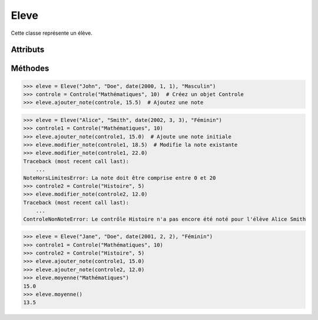 Eleve
=====

Cette classe représente un élève.

Attributs
---------

.. py:attribute:: nom

   Le nom de l'élève.

   :type: str

.. py:attribute:: promotion

   La promotion à laquelle appartient l'élève.

   :type: Optional['Promotion']

.. py:attribute:: prenom

   Le prénom de l'élève.

   :type: str

.. py:attribute:: date_naissance

   La date de naissance de l'élève.

   :type: date

.. py:attribute:: genre

   Le genre de l'élève.

   :type: str

.. py:attribute:: notes

   Un dictionnaire contenant les notes de l'élève pour chaque contrôle.

   :type: dict['Controle', float]

Méthodes
--------

.. py:method:: __init__(nom: str, prenom: int, date_naissance: date, genre: str)

   Initialise un objet Élève.

   :param nom: Le nom de l'élève.
   :type nom: str
   :param prenom: Le prénom de l'élève.
   :type prenom: str
   :param date_naissance: La date de naissance de l'élève.
   :type date_naissance: date
   :param genre: Le genre de l'élève.
   :type genre: str

.. py:method:: __str__()

   Renvoie une représentation en chaîne de caractères de l'élève.

   :return: Le nom complet de l'élève.
   :rtype: str

.. py:method:: ajouter_note(controle, note)

   Ajoute une note pour un contrôle donné.

   :param controle: Le contrôle pour lequel ajouter la note.
   :type controle: Controle
   :param note: La note à ajouter.
   :type note: float
   :raises ControleInexistantError: Si le contrôle n'existe pas dans la promotion.
   :raises ControleDejaNoteError: Si le contrôle a déjà été noté pour l'élève.
   :raises NoteHorsLimitesError: Si la note n'est pas comprise entre 0 et 20.

   Exemple d'utilisation :

.. code-block:: python

   >>> eleve = Eleve("John", "Doe", date(2000, 1, 1), "Masculin")
   >>> controle = Controle("Mathématiques", 10)  # Créez un objet Controle
   >>> eleve.ajouter_note(controle, 15.5)  # Ajoutez une note

.. py:method:: modifier_note(controle, note)

   Modifie une note existante pour un contrôle donné.

   :param controle: Le contrôle pour lequel modifier la note.
   :type controle: Controle
   :param note: La nouvelle note.
   :type note: float
   :raises NoteHorsLimitesError: Si la note n'est pas comprise entre 0 et 20.
   :raises ControleInexistantError: Si le contrôle n'existe pas dans la promotion.
   :raises ControleNonNoteError: Si le contrôle n'a pas encore été noté pour l'élève.

   Exemple d'utilisation :

.. code-block:: python

   >>> eleve = Eleve("Alice", "Smith", date(2002, 3, 3), "Féminin")
   >>> controle1 = Controle("Mathématiques", 10)
   >>> eleve.ajouter_note(controle1, 15.0)  # Ajoute une note initiale
   >>> eleve.modifier_note(controle1, 18.5)  # Modifie la note existante
   >>> eleve.modifier_note(controle1, 22.0)
   Traceback (most recent call last):
       ...
   NoteHorsLimitesError: La note doit être comprise entre 0 et 20
   >>> controle2 = Controle("Histoire", 5)
   >>> eleve.modifier_note(controle2, 12.0)
   Traceback (most recent call last):
       ...
   ControleNonNoteError: Le contrôle Histoire n'a pas encore été noté pour l'élève Alice Smith

.. py:method:: moyenne(matiere=None)

   Calcule la moyenne des notes de l'élève.

   :param matiere: La matière pour laquelle calculer la moyenne (facultatif).
   :type matiere: str
   :return: La moyenne des notes.
   :rtype: float
   :raises ZeroDivisionError: Si aucune note n'est disponible pour le calcul de la moyenne.

   Exemple d'utilisation :

.. code-block:: python

   >>> eleve = Eleve("Jane", "Doe", date(2001, 2, 2), "Féminin")
   >>> controle1 = Controle("Mathématiques", 10)
   >>> controle2 = Controle("Histoire", 5)
   >>> eleve.ajouter_note(controle1, 15.0)
   >>> eleve.ajouter_note(controle2, 12.0)
   >>> eleve.moyenne("Mathématiques")
   15.0
   >>> eleve.moyenne()
   13.5
